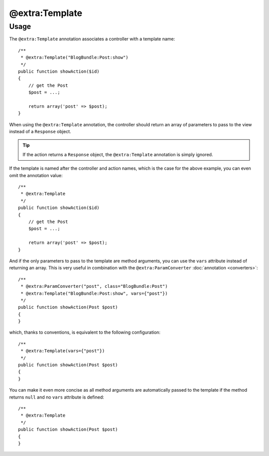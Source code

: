 @extra:Template
===============

Usage
-----

The ``@extra:Template`` annotation associates a controller with a template name::

    /**
     * @extra:Template("BlogBundle:Post:show")
     */
    public function showAction($id)
    {
        // get the Post
        $post = ...;

        return array('post' => $post);
    }

When using the ``@extra:Template`` annotation, the controller should return an array
of parameters to pass to the view instead of a ``Response`` object.

.. tip::
   If the action returns a ``Response`` object, the ``@extra:Template`` annotation
   is simply ignored.

If the template is named after the controller and action names, which is the
case for the above example, you can even omit the annotation value::

    /**
     * @extra:Template
     */
    public function showAction($id)
    {
        // get the Post
        $post = ...;

        return array('post' => $post);
    }

And if the only parameters to pass to the template are method arguments, you
can use the ``vars`` attribute instead of returning an array. This is very
useful in combination with the ``@extra:ParamConverter`` :doc:`annotation
<converters>`::

    /**
     * @extra:ParamConverter("post", class="BlogBundle:Post")
     * @extra:Template("BlogBundle:Post:show", vars={"post"})
     */
    public function showAction(Post $post)
    {
    }

which, thanks to conventions, is equivalent to the following configuration::

    /**
     * @extra:Template(vars={"post"})
     */
    public function showAction(Post $post)
    {
    }

You can make it even more concise as all method arguments are automatically
passed to the template if the method returns ``null`` and no ``vars``
attribute is defined::

    /**
     * @extra:Template
     */
    public function showAction(Post $post)
    {
    }
